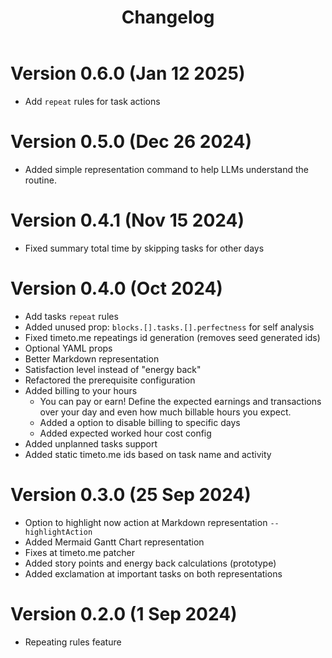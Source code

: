 #+title: Changelog

* Version 0.6.0 (Jan 12 2025)
- Add =repeat= rules for task actions

* Version 0.5.0 (Dec 26 2024)
- Added simple representation command to help LLMs understand the routine.

* Version 0.4.1 (Nov 15 2024)
- Fixed summary total time by skipping tasks for other days

* Version 0.4.0 (Oct 2024)
- Add tasks =repeat= rules
- Added unused prop: =blocks.[].tasks.[].perfectness= for self analysis
- Fixed timeto.me repeatings id generation (removes seed generated ids)
- Optional YAML props
- Better Markdown representation
- Satisfaction level instead of "energy back"
- Refactored the prerequisite configuration
- Added billing to your hours
  - You can pay or earn! Define the expected earnings and transactions over your day and even how much billable hours you expect.
  - Added a option to disable billing to specific days
  - Added expected worked hour cost config
- Added unplanned tasks support
- Added static timeto.me ids based on task name and activity

* Version 0.3.0 (25 Sep 2024)
- Option to highlight now action at Markdown representation =--highlightAction=
- Added Mermaid Gantt Chart representation
- Fixes at timeto.me patcher
- Added story points and energy back calculations (prototype)
- Added exclamation at important tasks on both representations

* Version 0.2.0 (1 Sep 2024)
- Repeating rules feature
